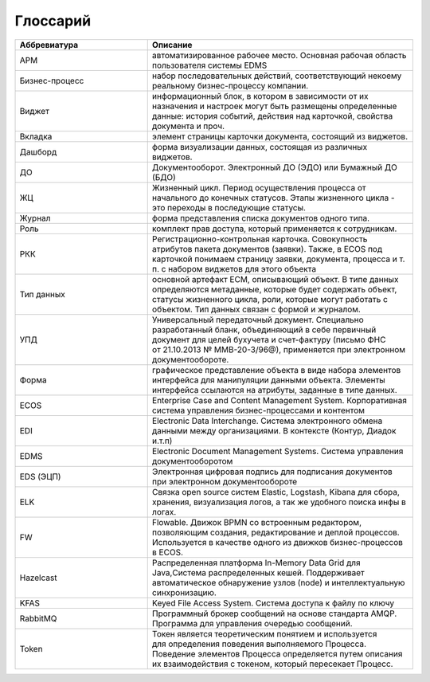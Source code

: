 Глоссарий
==========

.. list-table::
      :widths: 5 10
      :header-rows: 1
      :class: tight-table  

      * - Аббревиатура
        - Описание
      * - АРМ
        - автоматизированное рабочее место. Основная рабочая область пользователя системы EDMS
      * - Бизнес-процесс
        - набор последовательных действий, соответствующий некоему реальному бизнес-процессу компании.
      * - Виджет
        - информационный блок, в котором в зависимости от их назначения и настроек могут 
          быть размещены определенные данные: история событий, действия над карточкой, свойства документа и проч.
      * - Вкладка
        - элемент страницы карточки документа, состоящий из виджетов.        
      * - Дашборд
        - форма визуализации данных, состоящая из различных виджетов.
      * - ДО
        - Документооборот. Электронный ДО (ЭДО) или Бумажный ДО (БДО)
      * - ЖЦ
        - Жизненный цикл. Период осуществления процесса от начального до конечных статусов. Этапы жизненного цикла - это переходы в последующие 
          статусы.
      * - Журнал
        - форма представления списка документов одного типа.
      * - Роль
        - комплект прав доступа, который применяется к сотрудникам.
      * - РКК 
        - Регистрационно-контрольная карточка. Совокупность атрибутов пакета документов (заявки). 
          Также, в ECOS под карточкой понимаем страницу заявки, документа, процесса и т. п. с набором виджетов для этого объекта
      * - Тип данных

        - основной артефакт ECM, описывающий объект. В типе данных определяются метаданные, которые будет содержать объект, статусы жизненного цикла, роли, которые могут работать с объектом. 
          Тип данных связан с формой и журналом.
      * - УПД
        - Универсальный передаточный документ. Специально разработанный бланк, объединяющий в себе первичный документ для целей бухучета и счет-фактуру (письмо ФНС 
          от 21.10.2013 № ММВ-20-3/96@), применяется при электронном документообороте.
      * - Форма
        - графическое представление объекта в виде набора элементов интерфейса для манипуляции данными объекта. 
          Элементы интерфейса ссылаются на атрибуты, заданные в типе данных.
      * - ECOS
        - Enterprise Case and Content Management System. Корпоративная система управления бизнес-процессами и контентом
      * - EDI
        - Electronic Data Interchange. Система электронного обмена данными между организациями. В контексте (Контур, Диадок и.т.п)
      * - EDMS
        - Electronic Document Management Systems. Система управления документооборотом
      * - EDS (ЭЦП)
        - Электронная цифровая подпись для подписания документов при электронном документообороте  
      * - ELK
        - Связка open source систем Elastic, Logstash, Kibana для сбора, хранения, визуализация логов, а так же удобного поиска инфы в логах.
      * - FW
        - Flowable. Движок BPMN со встроенным редактором, позволяющим создания, редактирование и деплой процессов. Используется в качестве 
          одного из движков бизнес-процессов в ECOS.
      * - Hazelcast
        - Распределенная платформа In-Memory Data Grid для Java,Система распределенных кешей. Поддерживает автоматическое 
          обнаружение узлов (node) и интеллектуальную синхронизацию.
      * - KFAS
        - Keyed File Access System. Система доступа к файлу по ключу
      * - RabbitMQ
        - Программный брокер сообщений на основе стандарта AMQP. Программа для управления очередью сообщений. 
      * - Token
        - Токен является теоретическим понятием и используется для определения поведения выполняемого Процесса. Поведение 
          элементов Процесса определяется путем описания их взаимодействия с токеном, который пересекает Процесс.
